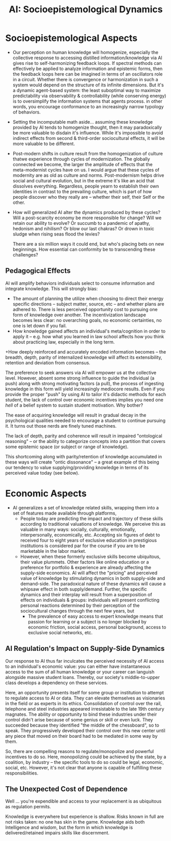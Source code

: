 :PROPERTIES:
:ID:       b124114f-f285-487a-94d6-43866aa44f1f
:END:
#+title: AI: Socioepistemological Dynamics


* Socioepistemological Aspects

+ Our perception on human knowledge will homogenize, especially the collective
  response to accessing distilled information/knowledge via AI gives rise to
  self-harmonizing feedback loops. If spectral methods can effectively be
  applied to analyze information and epistemic forms, then the feedback loops
  here can be imagined in terms of an oscillators role in a circuit. Whether
  there is convergence or harmonization in such a system would depend on the
  structure of its infinite dimensions. But it's a dynamic agent-based system:
  the least suboptimal way to maximize predictability via observability &
  controllability (while conserving energy) is to oversimplify the information
  systems that agents process. in other words, you encourage conformance to an
  increasingly narrow typology of behaviors.

+ Setting the incomputable math aside... assuming these knowledge provided by AI
  tends to homogenize thought, then it may paradoxically be more valuable to
  disdain it's influence. While it's impossible to avoid indirect effects from
  second & third-order sociocultural effects, it will be more valuable to be
  different.

+ Post-modern shifts in culture result from the homogenization of culture thatwe
  experience through cycles of modernization. The globally connected we become,
  the larger the amplitude of effects that the meta-modernist cycles have on
  us. I would argue that these cycles of modernity are as old as culture and
  norms. Post-modernism helps drive social and cultural evolution, but in the
  extreme it's like an acid that dissolves everything. Regardless, people yearn
  to establish their own identities in contrast to the prevailing culture, which
  is part of how people discover who they really are -- whether their self,
  their Self or the other.

+ How will generalized AI alter the dynamics produced by these cycles? Will a
  post-scarcity economy be more responsible for change? Will we retain our
  ability to evolve? Or succumb to a pandemic of apathy, hedonism and nihilism?
  Or blow our last chakras? Or drown in toxic sludge when rising seas flood the
  levies?

  There are a six million ways it could end, but who's placing bets on new
  beginnings. How essential can conformity be to transcending these challenges?

** Pedagogical Effects

AI will amplify behaviors individuals select to consume information and
integrate knowledge. This will strongly bias:

+ The amount of planning the utilize when choosing to direct their energy
  specific directions -- subject matter, source, etc -- and whether plans are
  adhered to. There is less perceived opportunity cost to pursuing one form of
  knowledge over another. The incentivization landscape becomes less clear: no
  overarching goals, no economic certainties, no one is let down if you fail.
+ How knowledge gained affects an individual's meta/cognition in order to apply
  it -- e.g. how what you learned in law school affects how you think about
  practicing law, especially in the long term.
+How deeply reinforced and accurately encoded information becomes -- the
  breadth, depth, parity of internalized knowledge will affect its
  extensibility, retention and deviation from consensus.

The preference to seek answers via AI will empower us at the collective
level. However, absent some strong influence to guide the individual (a push)
along with strong motivating factors (a pull), the process of ingesting
knowledge in this form will yield increasingly mediocore results. Even if you
provide the proper "push" by using AI to tailor it's didactic methods for each
student, the lack of control over economic incentives implies you need one
/hell/ of a belief system to sustain student motivation. Why bother?

The ease of acquiring knowledge will result in gradual decay in the
psychological qualities needed to encourage a student to continue pursuing
it. It turns out those nerds are finely tuned machines.

The lack of depth, parity and coherence will result in impaired "ontological
reasoning" -- or the ability to categorize concepts into a partition that covers
some epistemic space (or subject or range of knowledge).

This shortcoming along with parity/retention of knowledge accumulated in these
ways will create "ontic dissonance" -- a great example of this being our
tendency to value supplying/providing knowledge in terms of its perceived value
today (see below).

* Economic Aspects

+ AI generalizes a set of knowledge related skills, wrapping them into a
  set of features made available through platforms,
  - People today are predicting the impact and trajectory of these skills
    according to traditional valuations of knowledge. We perceive this as
    valuable in many ways: socially, culturally, emotionally, interpersonally,
    economically, etc. Accepting six figures of debt to received four to eight
    years of exclusive education in prestigious institutions is considered par
    for the course if you are to be marketable in the labor market.
  - However, when these formerly exclusive skills become ubiquitous, their value
    plummets. Other factors like online education or a preference for portfolio
    & experience are already affecting the supply-side economics. AI will affect
    the "pricing" and perceived value of knowledge by stimulating dynamics in
    both supply-side and demand-side. The paradoxical nature of these dynamics
    will cause a whipsaw effect in both supply/demand. Further, the specific
    dynamics and their interplay will result from a superposition of effects on
    individuals & groups: individuals will present conflicting personal
    reactions determined by their perception of the sociocultural changes
    through the next few years, but
    - The prevalence of easy access to expert knowledge means that passion for
      learning or a subject is no longer blocked by economic friction, social
      access, personal background, access to exclusive social networks, etc.

** AI Regulation's Impact on Supply-Side Dynamics

Our response to AI thus far inculcates the perceived necessity of AI access to
an individual's economic value: you can either have instantaneous access to the
sum of all human knowledge or your career can languish alongside massive student
loans. Thereby, our society's middle-to-upper class develops a dependency on
these services.

Here, an opportunity presents itself for some group or institution to attempt to
regulate access to AI or data. They can elevate themselves as visionaries in the
field or as experts in its ethics. Consolidation of control over the rail,
telephone and steel industries appeared irresistable to the late 19th century
magnates. The ability or opportunity to bind these industries under their
control didn't arise because of some genius or skill or even luck. They
succeeded because they identified "the middle of the chessboard", so to
speak. They progressively developed their control over this new center until any
piece that moved on their board had to be mediated in some way by them.

So, there are compelling reasons to regulate/monopolize and powerful incentives
to do so. Here, monopolizing could be achieved by the state, by a coalition, by
industry -- the specific tools to do so could be legal, economic, social,
etc. However, it's not clear that anyone is capable of fulfilling these
responsibilities.

** The Unexpected Cost of Dependence

Well ... you're expendible and access to your replacement is as ubiquitous as
regulation permits.

Knowledge is everywhere but experience is shallow. Risks known in full are not
risks taken: no one has skin in the game. Knowledge aids both Intelligence and
wisdom, but the form in which knowledge is delivered/retained impairs skills
like discernment.
